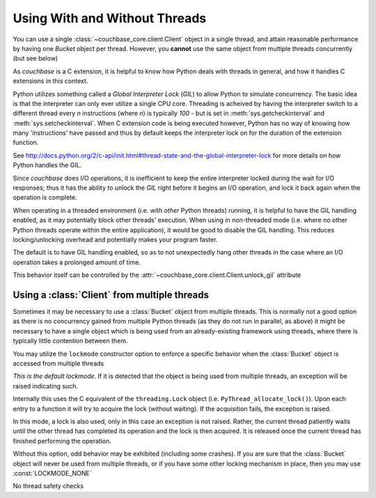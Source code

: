 ==============================
Using With and Without Threads
==============================

.. module:: couchbase_core
    :noindex:

You can use a single :class:`~couchbase_core.client.Client` object in
a single thread, and attain reasonable performance by having one
`Bucket` object per thread. However, you **cannot** use the same object
from multiple threads concurrently (but see below)

As `couchbase` is a C extension, it is helpful to know how Python
deals with threads in general, and how it handles C extensions in
this context.

Python utilizes something called a *Global Interpreter Lock* (*GIL*) to
allow Python to simulate concurrency. The basic idea is that the interpreter
can only ever utilize a single CPU core. Threading is acheived by having the
interpreter switch to a different thread every *n* instructions (where *n*)
is typically `100` - but is set in :meth:`sys.getcheckinterval` and
:meth:`sys.setcheckinterval`. When C extension code is being executed
however, Python has no way of knowing how many 'instructions' have passed
and thus by default keeps the interpreter lock on for the duration of the
extension function.

See http://docs.python.org/2/c-api/init.html#thread-state-and-the-global-interpreter-lock
for more details on how Python handles the GIL.

Since `couchbase` does I/O operations, it is inefficient to keep the entire
interpreter locked during the wait for I/O responses; thus it has the ability
to unlock the *GIL* right before it begins an I/O operation, and lock it
back again when the operation is complete.

When operating in a threaded environment (i.e. with *other* Python threads)
running, it is helpful to have the GIL handling enabled, as it may potentially
block other threads' execution. When using in non-threaded mode (i.e. where
no other Python threads operate within the entire application), it would be
good to disable the GIL handling. This reduces locking/unlocking overhead and
potentially makes your program faster.

The default is to have GIL handling enabled, so as to not unexpectedly hang
other threads in the case where an I/O operation takes a prolonged amount
of time.

This behavior itself can be controlled by the
:attr:`~couchbase_core.client.Client.unlock_gil` attribute


.. _multiple_threads:

Using a :class:`Client` from multiple threads
---------------------------------------------------

Sometimes it may be necessary to use a :class:`Bucket` object from
multiple threads. This is normally not a good option as there is no concurrency
gained from multiple Python threads (as they do not run in parallel, as above)
it might be necessary to have a single object which is being used from
an already-existing framework using threads, where there is typically little
contention between them.

You may utilize the ``lockmode`` constructor option to enforce a specific
behavior when the :class:`Bucket` object is accessed from multiple
threads

.. data:: LOCKMODE_EXC

*This is the default lockmode*. If it is detected that the object is being used
from multiple threads, an exception will be raised indicating such.

Internally this uses the C equivalent of the ``threading.Lock`` object (i.e.
``PyThread_allocate_lock()``). Upon each entry to a function it will try
to acquire the lock (without waiting). If the acquisition fails, the
exception is raised.

.. data:: LOCKMODE_WAIT

In this mode, a lock is also used, only in this case an exception is not
raised. Rather, the current thread patiently waits until the other thread
has completed its operation and the lock is then acquired. It is released once
the current thread has finished performing the operation.

Without this option, odd behavior may be exhibited (including some crashes).
If you are sure that the :class:`Bucket` object will never be used from
multiple threads, or if you have some other locking mechanism in place, then
you may use :const:`LOCKMODE_NONE`

.. data:: LOCKMODE_NONE

No thread safety checks
